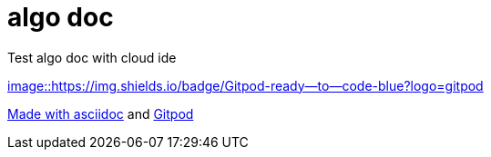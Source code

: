 = algo doc

Test algo doc with cloud ide

https://gitpod.io/#https://github.com/psuzzi/algo.doc[image::https://img.shields.io/badge/Gitpod-ready--to--code-blue?logo=gitpod]


https://asciidoctor.org/docs/asciidoc-syntax-quick-reference/[Made with asciidoc] and https://www.gitpod.io/[Gitpod]

